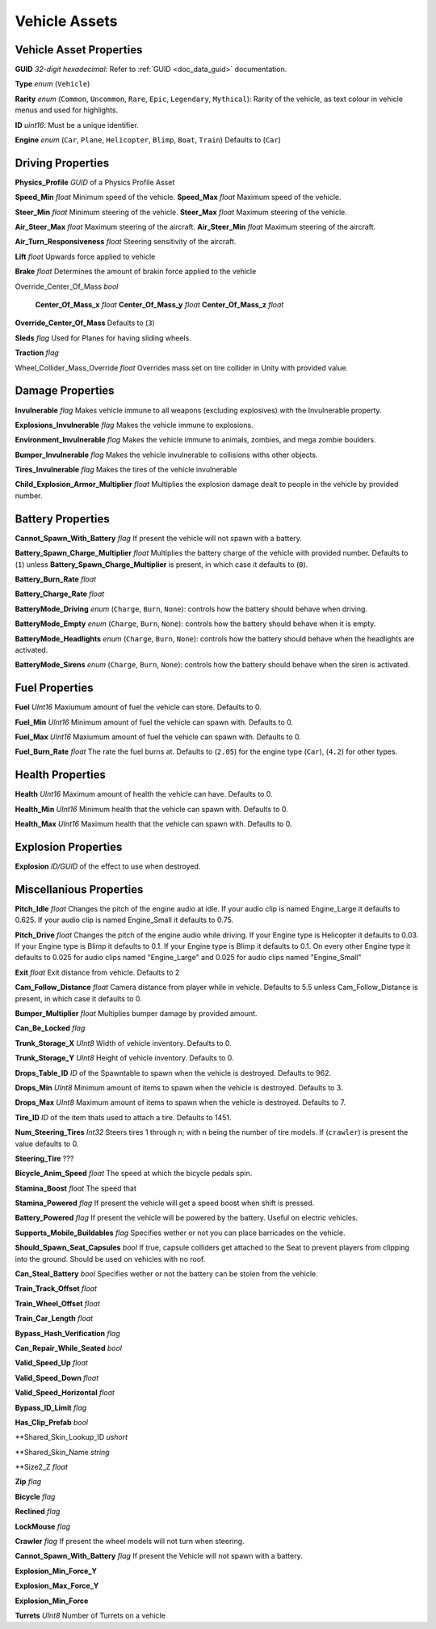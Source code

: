 Vehicle Assets
==============

Vehicle Asset Properties
---------------------

**GUID** *32-digit hexadecimal*: Refer to :ref:`GUID <doc_data_guid>` documentation.

**Type** *enum* (``Vehicle``)

**Rarity** *enum* (``Common``, ``Uncommon``, ``Rare``, ``Epic``, ``Legendary``, ``Mythical``): Rarity of the vehicle, as text colour in vehicle menus and used for highlights.

**ID** *uint16*: Must be a unique identifier.

**Engine** *enum* (``Car``, ``Plane``, ``Helicopter``, ``Blimp``, ``Boat``, ``Train``) Defaults to (``Car``)

Driving Properties
---------------------

**Physics_Profile** *GUID* of a Physics Profile Asset

**Speed_Min** *float* Minimum speed of the vehicle.
**Speed_Max** *float* Maximum speed of the vehicle.

**Steer_Min** *float* Minimum steering of the vehicle.
**Steer_Max** *float* Maximum steering of the vehicle.

**Air_Steer_Max** *float* Maximum steering of the aircraft.
**Air_Steer_Min** *float* Maximum steering of the aircraft.

**Air_Turn_Responsiveness** *float* Steering sensitivity of the aircraft.

**Lift** *float* Upwards force applied to vehicle
  
**Brake** *float* Determines the amount of brakin force applied to the vehicle

Override_Center_Of_Mass *bool*

	**Center_Of_Mass_x** *float*
	**Center_Of_Mass_y** *float*
	**Center_Of_Mass_z** *float* 

**Override_Center_Of_Mass** Defaults to (``3``)

**Sleds** *flag* Used for Planes for having sliding wheels.

**Traction** *flag*

Wheel_Collider_Mass_Override *float* Overrides mass set on tire collider in Unity with provided value.

Damage Properties
---------------------
  
**Invulnerable** *flag* Makes vehicle immune to all weapons (excluding explosives) with the Invulnerable property.

**Explosions_Invulnerable** *flag* Makes the vehicle immune to explosions.

**Environment_Invulnerable** *flag* Makes the vehicle immune to animals, zombies, and mega zombie boulders.

**Bumper_Invulnerable** *flag* Makes the vehicle invulnerable to collisions withs other objects.

**Tires_Invulnerable** *flag* Makes the tires of the vehicle invulnerable

**Child_Explosion_Armor_Multiplier** *float* Multiplies the explosion damage dealt to people in the vehicle by provided number.

Battery Properties
---------------------

**Cannot_Spawn_With_Battery** *flag* If present the vehicle will not spawn with a battery.

**Battery_Spawn_Charge_Multiplier** *float* Multiplies the battery charge of the vehicle with provided number. Defaults to (``1``) unless **Battery_Spawn_Charge_Multiplier** is present, in which case it defaults to (``0``).

**Battery_Burn_Rate** *float*

**Battery_Charge_Rate** *float*

**BatteryMode_Driving** *enum* (``Charge``, ``Burn``, ``None``): controls how the battery should behave when driving.

**BatteryMode_Empty** *enum* (``Charge``, ``Burn``, ``None``): controls how the battery should behave when it is empty.

**BatteryMode_Headlights** *enum* (``Charge``, ``Burn``, ``None``): controls how the battery should behave when the headlights are activated.
  
**BatteryMode_Sirens** *enum* (``Charge``, ``Burn``, ``None``): controls how the battery should behave when the siren is activated.

Fuel Properties
---------------------

**Fuel** *UInt16* Maxiumum amount of fuel the vehicle can store. Defaults to 0.

**Fuel_Min** *UInt16* Minimum amount of fuel the vehicle can spawn with. Defaults to 0.

**Fuel_Max** *UInt16* Maxiumum amount of fuel the vehicle can spawn with. Defaults to 0.

**Fuel_Burn_Rate** *float* The rate the fuel burns at. Defaults to (``2.05``) for the engine type (``Car``), (``4.2``) for other types.

Health Properties
---------------------

**Health** *UInt16* Maximum amount of health the vehicle can have. Defaults to 0.

**Health_Min** *UInt16* Minimum health that the vehicle can spawn with. Defaults to 0.

**Health_Max** *UInt16* Maximum health that the vehicle can spawn with. Defaults to 0.

Explosion Properties
---------------------

**Explosion** *ID/GUID* of the effect to use when destroyed.

Miscellanious Properties
---------------------

**Pitch_Idle** *float* Changes the pitch of the engine audio at idle. If your audio clip is named Engine_Large it defaults to 0.625. If your audio clip is named Engine_Small it defaults to 0.75.

**Pitch_Drive** *float* Changes the pitch of the engine audio while driving. If your Engine type is Helicopter it defaults to 0.03. If your Engine type is Blimp it defaults to 0.1. If your Engine type is Blimp it defaults to 0.1. On every other Engine type it defaults to 0.025 for audio clips named "Engine_Large" and 0.025 for audio clips named "Engine_Small"

**Exit** *float* Exit distance from vehicle. Defaults to 2

**Cam_Follow_Distance** *float* Camera distance from player while in vehicle. Defaults to 5.5 unless Cam_Follow_Distance is present, in which case it defaults to 0.

**Bumper_Multiplier** *float* Multiplies bumper damage by provided amount.

**Can_Be_Locked** *flag*

**Trunk_Storage_X** *UInt8* Width of vehicle inventory. Defaults to 0.

**Trunk_Storage_Y** *UInt8* Height of vehicle inventory. Defaults to 0.

**Drops_Table_ID** *ID* of the Spawntable to spawn when the vehicle is destroyed. Defaults to 962.

**Drops_Min** *UInt8* Minimum amount of items to spawn when the vehicle is destroyed. Defaults to 3.

**Drops_Max** *UInt8* Maximum amount of items to spawn when the vehicle is destroyed. Defaults to 7.

**Tire_ID** *ID* of the item thats used to attach a tire. Defaults to 1451.

**Num_Steering_Tires** *Int32* Steers tires 1 through n; with n being the number of tire models. If (``crawler``) is present the value defaults to 0.

**Steering_Tire** ???

**Bicycle_Anim_Speed** *float* The speed at which the bicycle pedals spin.

**Stamina_Boost** *float* The speed that 

**Stamina_Powered** *flag* If present the vehicle will get a speed boost when shift is pressed.

**Battery_Powered** *flag* If present the vehicle will be powered by the battery. Useful on electric vehicles.

**Supports_Mobile_Buildables** *flag* Specifies wether or not you can place barricades on the vehicle.

**Should_Spawn_Seat_Capsules** *bool* If true, capsule colliders get attached to the Seat to prevent players from clipping into the ground. Should be used on vehicles with no roof.

**Can_Steal_Battery** *bool* Specifies wether or not the battery can be stolen from the vehicle.

**Train_Track_Offset** *float*

**Train_Wheel_Offset** *float*

**Train_Car_Length** *float*

**Bypass_Hash_Verification** *flag*

**Can_Repair_While_Seated** *bool*

**Valid_Speed_Up** *float*

**Valid_Speed_Down** *float*

**Valid_Speed_Horizontal** *float*

**Bypass_ID_Limit** *flag*

**Has_Clip_Prefab** *bool*

**Shared_Skin_Lookup_ID *ushort*

**Shared_Skin_Name *string*

**Size2_Z *float*

**Zip** *flag*

**Bicycle** *flag*

**Reclined** *flag*

**LockMouse** *flag*

**Crawler** *flag* If present the wheel models will not turn when steering.

**Cannot_Spawn_With_Battery** *flag* If present the Vehicle will not spawn with a battery.

**Explosion_Min_Force_Y**

**Explosion_Max_Force_Y**

**Explosion_Min_Force**

**Turrets** *UInt8* Number of Turrets on a vehicle